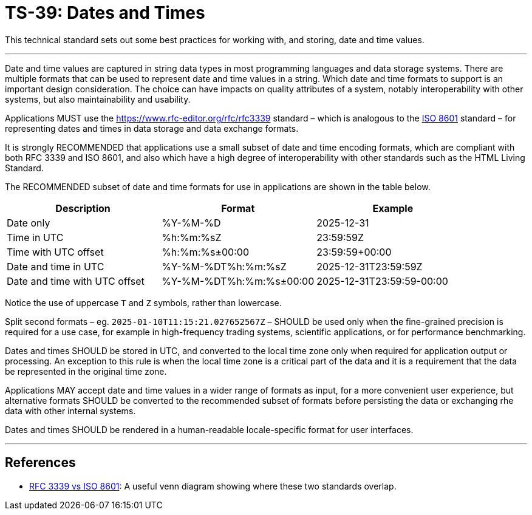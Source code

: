 = TS-39: Dates and Times

This technical standard sets out some best practices for working with, and storing, date and time values.

''''

Date and time values are captured in string data types in most programming languages and data storage systems. There are multiple formats that can be used to represent date and time values in a string. Which date and time formats to support is an important design consideration. The choice can have impacts on quality attributes of a system, notably interoperability with other systems, but also maintainability and usability.

Applications MUST use the https://www.rfc-editor.org/rfc/rfc3339 standard – which is analogous to the https://www.iso.org/standard/70907.html[ISO 8601] standard – for representing dates and times in data storage and data exchange formats.

It is strongly RECOMMENDED that applications use a small subset of date and time encoding formats, which are compliant with both RFC 3339 and ISO 8601, and also which have a high degree of interoperability with other standards such as the HTML Living Standard.

The RECOMMENDED subset of date and time formats for use in applications are shown in the table below.

|===
| Description | Format | Example

| Date only
| %Y-%M-%D
| 2025-12-31

| Time in UTC
| %h:%m:%sZ
| 23:59:59Z

| Time with UTC offset
| %h:%m:%s±00:00
| 23:59:59+00:00

| Date and time in UTC
| %Y-%M-%DT%h:%m:%sZ
| 2025-12-31T23:59:59Z

| Date and time with UTC offset
| %Y-%M-%DT%h:%m:%s±00:00
| 2025-12-31T23:59:59-00:00
|===

Notice the use of uppercase `T` and `Z` symbols, rather than lowercase.

Split second formats – eg. `2025-01-10T11:15:21.027652567Z` – SHOULD be used only when the fine-grained precision is required for a use case, for example in high-frequency trading systems, scientific applications, or for performance benchmarking.

Dates and times SHOULD be stored in UTC, and converted to the local time zone only when required for application output or processing. An exception to this rule is when the local time zone is a critical part of the data and it is a requirement that the data be represented in the original time zone.

Applications MAY accept date and time values in a wider range of formats as input, for a more convenient user experience, but alternative formats SHOULD be converted to the recommended subset of formats before persisting the data or exchanging rhe data with other internal systems.

Dates and times SHOULD be rendered in a human-readable locale-specific format for user interfaces.

''''

== References

* https://ijmacd.github.io/rfc3339-iso8601/[RFC 3339 vs ISO 8601]: A useful venn diagram showing where these two standards overlap.
